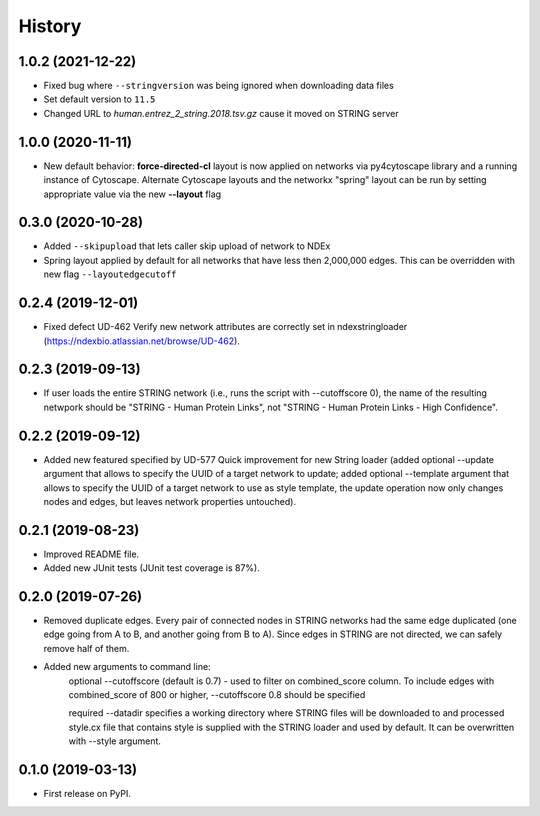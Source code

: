 =======
History
=======

1.0.2 (2021-12-22)
-------------------

* Fixed bug where ``--stringversion`` was being ignored when
  downloading data files

* Set default version to ``11.5``

* Changed URL to `human.entrez_2_string.2018.tsv.gz` cause it
  moved on STRING server

1.0.0 (2020-11-11)
------------------

* New default behavior: **force-directed-cl** layout is now applied on
  networks via py4cytoscape library and a running instance of Cytoscape.
  Alternate Cytoscape layouts and the networkx "spring" layout can be
  run by setting appropriate value via the new **--layout** flag

0.3.0 (2020-10-28)
------------------

* Added ``--skipupload`` that lets caller skip upload of network to NDEx

* Spring layout applied by default for all networks that have less then 2,000,000
  edges. This can be overridden with new flag ``--layoutedgecutoff``

0.2.4 (2019-12-01)
------------------
* Fixed defect UD-462 Verify new network attributes are correctly set in ndexstringloader (https://ndexbio.atlassian.net/browse/UD-462).

0.2.3 (2019-09-13)
------------------
* If user loads the entire STRING network (i.e., runs the script with --cutoffscore 0), the name of the resulting netwpork should be "STRING - Human Protein Links", not "STRING - Human Protein Links - High Confidence".

0.2.2 (2019-09-12)
------------------
* Added new featured specified by UD-577 Quick improvement for new String loader (added optional --update argument that allows to specify the UUID of a target network to update; added optional --template argument that allows to specify the UUID of a target network to use as style template, the update operation now only changes nodes and edges, but leaves network properties untouched).

0.2.1 (2019-08-23)
------------------
* Improved README file.
* Added new JUnit tests (JUnit test coverage is 87%).

0.2.0 (2019-07-26)
------------------
* Removed duplicate edges. Every pair of connected nodes in STRING networks had the same edge duplicated (one edge going from A to B, and another going from B to A).  Since edges in STRING are not directed, we can safely remove half of them.

* Added new arguments to command line:
   optional --cutoffscore (default is 0.7) - used to filter on combined_score column. To include edges with combined_score of 800 or higher, --cutoffscore 0.8 should be specified

   required --datadir specifies a working directory where STRING files will be downloaded to and processed style.cx file that contains style is supplied with the STRING loader and used by default. It can be overwritten with --style argument.

0.1.0 (2019-03-13)
------------------
* First release on PyPI.
